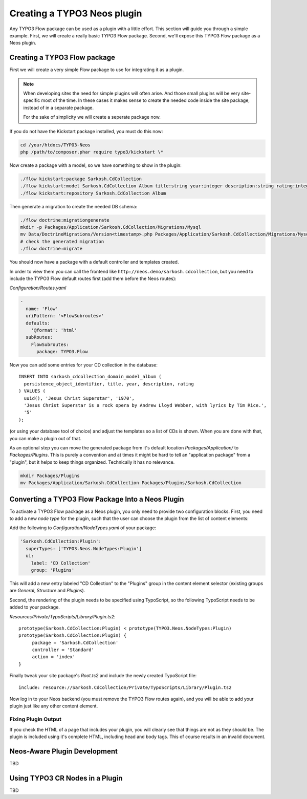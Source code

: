 .. _creating-a-plugin:

============================
Creating a TYPO3 Neos plugin
============================

Any TYPO3 Flow package can be used as a plugin with a little effort. This section
will guide you through a simple example. First, we will create a really basic
TYPO3 Flow package. Second, we'll expose this TYPO3 Flow package as a Neos plugin.

Creating a TYPO3 Flow package
=============================

First we will create a very simple Flow package to use for integrating it as a plugin.

.. note::
  When developing sites the need for simple plugins will often arise. And those small
  plugins will be very site-specific most of the time. In these cases it makes sense
  to create the needed code inside the site package, instead of in a separate package.

  For the sake of simplicity we will create a seperate package now.

If you do not have the Kickstart package installed, you must do this now:

.. code-block:: bash

  cd /your/htdocs/TYPO3-Neos
  php /path/to/composer.phar require typo3/kickstart \*

Now create a package with a model, so we have something to show in the plugin:

.. code-block:: bash

  ./flow kickstart:package Sarkosh.CdCollection
  ./flow kickstart:model Sarkosh.CdCollection Album title:string year:integer description:string rating:integer
  ./flow kickstart:repository Sarkosh.CdCollection Album

Then generate a migration to create the needed DB schema:

.. code-block:: bash

  ./flow doctrine:migrationgenerate
  mkdir -p Packages/Application/Sarkosh.CdCollection/Migrations/Mysql
  mv Data/DoctrineMigrations/Version<timestamp>.php Packages/Application/Sarkosh.CdCollection/Migrations/Mysql/
  # check the generated migration
  ./flow doctrine:migrate

You should now have a package with a default controller and templates created.

In order to view them you can call the frontend like ``http://neos.demo/sarkosh.cdcollection``,
but you need to include the TYPO3 Flow default routes first (add them before the Neos routes):

*Configuration/Routes.yaml*

.. code-block:: yaml

  -
    name: 'Flow'
    uriPattern: '<FlowSubroutes>'
    defaults:
      '@format': 'html'
    subRoutes:
      FlowSubroutes:
        package: TYPO3.Flow

Now you can add some entries for your CD collection in the database::

  INSERT INTO sarkosh_cdcollection_domain_model_album (
    persistence_object_identifier, title, year, description, rating
  ) VALUES (
    uuid(), 'Jesus Christ Superstar', '1970',
    'Jesus Christ Superstar is a rock opera by Andrew Lloyd Webber, with lyrics by Tim Rice.',
    '5'
  );

(or using your database tool of choice) and adjust the templates so a list of
CDs is shown. When you are done with that, you can make a plugin out of that.

As an optional step you can move the generated package from it's default location
*Packages/Application/* to *Packages/Plugins*. This is purely a convention and at
times it might be hard to tell an "application package" from a "plugin", but it helps
to keep things organized. Technically it has no relevance.

.. code-block:: bash

  mkdir Packages/Plugins
  mv Packages/Application/Sarkosh.CdCollection Packages/Plugins/Sarkosh.CdCollection

Converting a TYPO3 Flow Package Into a Neos Plugin
==================================================

To activate a TYPO3 Flow package as a Neos plugin, you only need to provide two
configuration blocks. First, you need to add a new *node type* for the plugin,
such that the user can choose the plugin from the list of content elements:

Add the following to *Configuration/NodeTypes.yaml* of your package:

.. code-block:: yaml

  'Sarkosh.CdCollection:Plugin':
    superTypes: ['TYPO3.Neos.NodeTypes:Plugin']
    ui:
      label: 'CD Collection'
      group: 'Plugins'

This will add a new entry labeled "CD Collection" to the "Plugins" group in the content
element selector (existing groups are *General*, *Structure* and *Plugins*).

Second, the rendering of the plugin needs to be specified using TypoScript, so the following
TypoScript needs to be added to your package.

*Resources/Private/TypoScripts/Library/Plugin.ts2*::

  prototype(Sarkosh.CdCollection:Plugin) < prototype(TYPO3.Neos.NodeTypes:Plugin)
  prototype(Sarkosh.CdCollection:Plugin) {
       package = 'Sarkosh.CdCollection'
       controller = 'Standard'
       action = 'index'
  }

Finally tweak your site package's *Root.ts2* and include the newly created TypoScript file::

  include: resource://Sarkosh.CdCollection/Private/TypoScripts/Library/Plugin.ts2

Now log in to your Neos backend (you must remove the TYPO3 Flow routes again), and you
will be able to add your plugin just like any other content element.

Fixing Plugin Output
--------------------

If you check the HTML of a page that includes your plugin, you will clearly see that things
are not as they should be. The plugin is included using it's complete HTML, including head
and body tags. This of course results in an invalid document.

Neos-Aware Plugin Development
=============================

TBD

Using TYPO3 CR Nodes in a Plugin
================================

TBD
